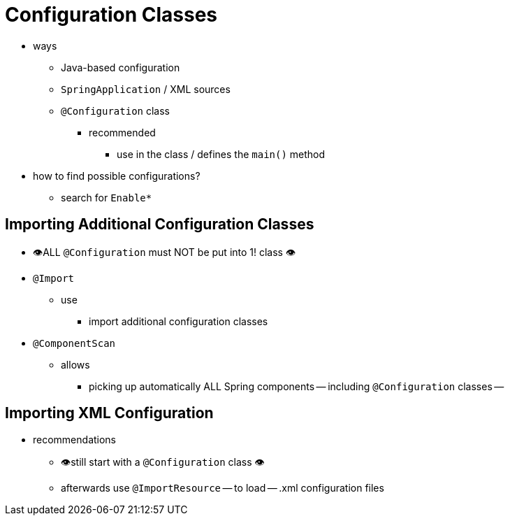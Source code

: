 [[using.configuration-classes]]
= Configuration Classes

* ways
    ** Java-based configuration
    ** `SpringApplication` / XML sources
    ** `@Configuration` class
        *** recommended
            **** use in the class / defines the `main()` method
* how to find possible configurations?
    ** search for `+Enable*+`

[[using.configuration-classes.importing-additional-configuration]]
== Importing Additional Configuration Classes

* 👁️ALL `@Configuration` must NOT be put into 1! class 👁️
* `@Import`
    ** use
        *** import additional configuration classes
* `@ComponentScan`
    ** allows
        *** picking up automatically ALL Spring components -- including `@Configuration` classes --

[[using.configuration-classes.importing-xml-configuration]]
== Importing XML Configuration

* recommendations
    ** 👁️still start with a `@Configuration` class 👁️
    ** afterwards use `@ImportResource` -- to load -- .xml configuration files

